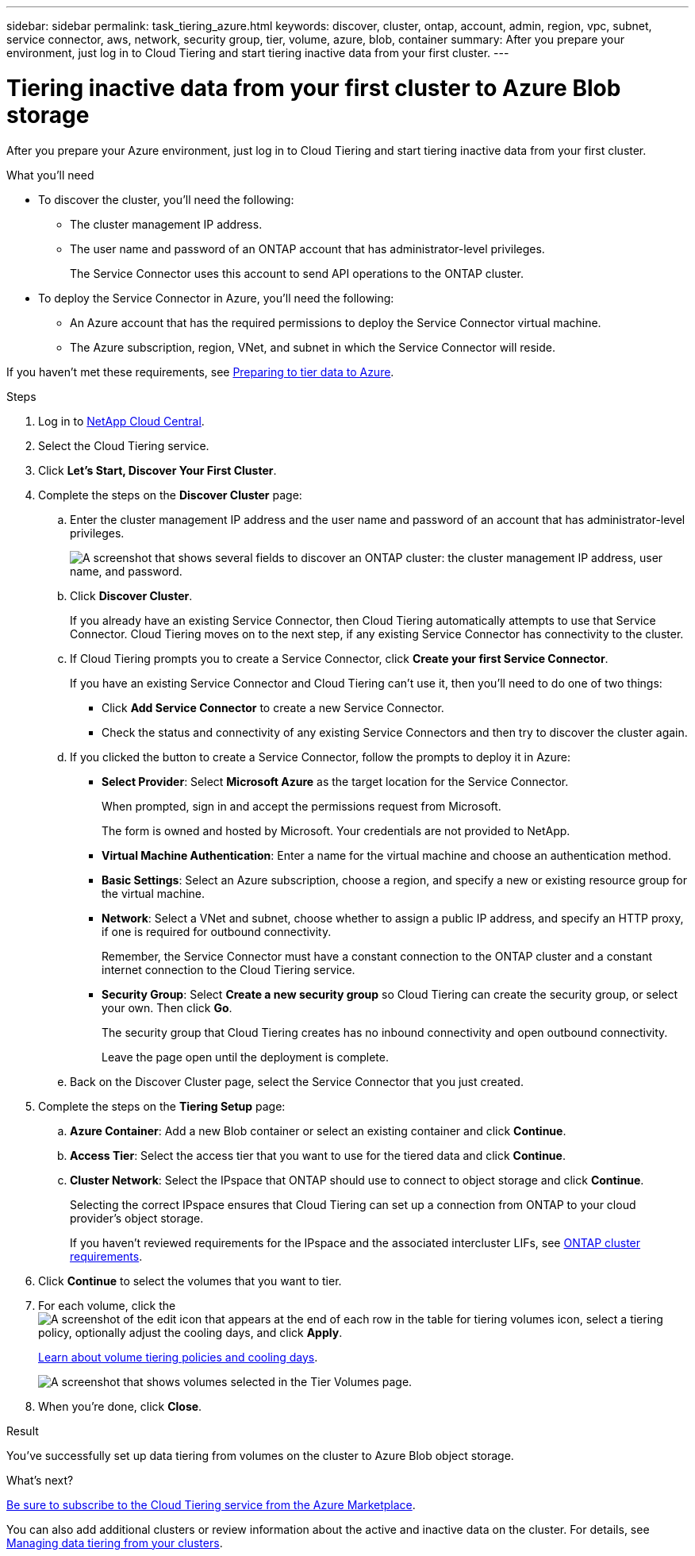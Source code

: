 ---
sidebar: sidebar
permalink: task_tiering_azure.html
keywords: discover, cluster, ontap, account, admin, region, vpc, subnet, service connector, aws, network, security group, tier, volume, azure, blob, container
summary: After you prepare your environment, just log in to Cloud Tiering and start tiering inactive data from your first cluster.
---

= Tiering inactive data from your first cluster to Azure Blob storage
:hardbreaks:
:nofooter:
:icons: font
:linkattrs:
:imagesdir: ./media/

[.lead]
After you prepare your Azure environment, just log in to Cloud Tiering and start tiering inactive data from your first cluster.

.What you'll need
* To discover the cluster, you'll need the following:
** The cluster management IP address.
** The user name and password of an ONTAP account that has administrator-level privileges.
+
The Service Connector uses this account to send API operations to the ONTAP cluster.
* To deploy the Service Connector in Azure, you'll need the following:
** An Azure account that has the required permissions to deploy the Service Connector virtual machine.
** The Azure subscription, region, VNet, and subnet in which the Service Connector will reside.

If you haven't met these requirements, see link:task_preparing_azure.html[Preparing to tier data to Azure].

.Steps

. Log in to http://cloud.netapp.com[NetApp Cloud Central^].

. Select the Cloud Tiering service.

. Click *Let's Start, Discover Your First Cluster*.

. Complete the steps on the *Discover Cluster* page:

.. Enter the cluster management IP address and the user name and password of an account that has administrator-level privileges.
+
image:screenshot_discover_cluster.gif["A screenshot that shows several fields to discover an ONTAP cluster: the cluster management IP address, user name, and password."]

.. Click *Discover Cluster*.
+
If you already have an existing Service Connector, then Cloud Tiering automatically attempts to use that Service Connector. Cloud Tiering moves on to the next step, if any existing Service Connector has connectivity to the cluster.

.. If Cloud Tiering prompts you to create a Service Connector, click *Create your first Service Connector*.
+
If you have an existing Service Connector and Cloud Tiering can't use it, then you'll need to do one of two things:
+
* Click *Add Service Connector* to create a new Service Connector.
* Check the status and connectivity of any existing Service Connectors and then try to discover the cluster again.

.. If you clicked the button to create a Service Connector, follow the prompts to deploy it in Azure:

* *Select Provider*: Select *Microsoft Azure* as the target location for the Service Connector.
+
When prompted, sign in and accept the permissions request from Microsoft.
+
The form is owned and hosted by Microsoft. Your credentials are not provided to NetApp.

* *Virtual Machine Authentication*: Enter a name for the virtual machine and choose an authentication method.

* *Basic Settings*: Select an Azure subscription, choose a region, and specify a new or existing resource group for the virtual machine.

* *Network*: Select a VNet and subnet, choose whether to assign a public IP address, and specify an HTTP proxy, if one is required for outbound connectivity.
+
Remember, the Service Connector must have a constant connection to the ONTAP cluster and a constant internet connection to the Cloud Tiering service.

* *Security Group*: Select *Create a new security group* so Cloud Tiering can create the security group, or select your own. Then click *Go*.
+
The security group that Cloud Tiering creates has no inbound connectivity and open outbound connectivity.
+
Leave the page open until the deployment is complete.

.. Back on the Discover Cluster page, select the Service Connector that you just created.

. Complete the steps on the *Tiering Setup* page:

.. *Azure Container*: Add a new Blob container or select an existing container and click *Continue*.

.. *Access Tier*: Select the access tier that you want to use for the tiered data and click *Continue*.

.. *Cluster Network*: Select the IPspace that ONTAP should use to connect to object storage and click *Continue*.
+
Selecting the correct IPspace ensures that Cloud Tiering can set up a connection from ONTAP to your cloud provider's object storage.
+
If you haven't reviewed requirements for the IPspace and the associated intercluster LIFs, see link:task_preparing.html#preparing-your-ontap-clusters[ONTAP cluster requirements].

. Click *Continue* to select the volumes that you want to tier.

. For each volume, click the image:screenshot_edit_icon.gif[A screenshot of the edit icon that appears at the end of each row in the table for tiering volumes] icon, select a tiering policy, optionally adjust the cooling days, and click *Apply*.
+
link:concept_architecture.html#volume-tiering-policies[Learn about volume tiering policies and cooling days].
+
image:screenshot_volumes_select.gif["A screenshot that shows volumes selected in the Tier Volumes page."]

. When you're done, click *Close*.

.Result

You've successfully set up data tiering from volumes on the cluster to Azure Blob object storage.

.What's next?
link:task_licensing.html[Be sure to subscribe to the Cloud Tiering service from the Azure Marketplace].

You can also add additional clusters or review information about the active and inactive data on the cluster. For details, see link:task_managing_tiering.html[Managing data tiering from your clusters].
